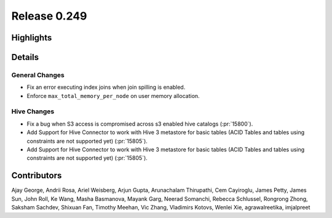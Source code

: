 =============
Release 0.249
=============

**Highlights**
==============

**Details**
===========

General Changes
_______________
* Fix an error executing index joins when join spilling is enabled.
* Enforce ``max_total_memory_per_node`` on user memory allocation.

Hive Changes
____________
* Fix a bug when S3 access is compromised across s3 enabled hive catalogs (:pr:`15800`).
* Add Support for Hive Connector to work with Hive 3 metastore for basic tables (ACID Tables and tables using constraints are not supported yet) (:pr:`15805`).
* Add Support for Hive Connector to work with Hive 3 metastore for basic tables (ACID Tables and tables using constraints are not supported yet) (:pr:`15805`).

**Contributors**
================

Ajay George, Andrii Rosa, Ariel Weisberg, Arjun Gupta, Arunachalam Thirupathi, Cem Cayiroglu, James Petty, James Sun, John Roll, Ke Wang, Masha Basmanova, Mayank Garg, Neerad Somanchi, Rebecca Schlussel, Rongrong Zhong, Saksham Sachdev, Shixuan Fan, Timothy Meehan, Vic Zhang, Vladimirs Kotovs, Wenlei Xie, agrawalreetika, imjalpreet
